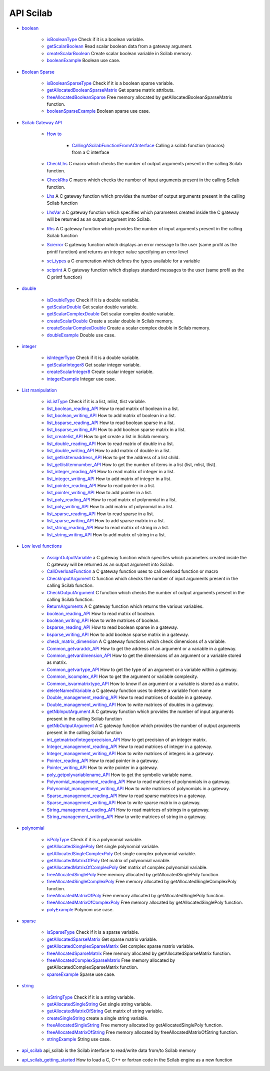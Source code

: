 


API Scilab
~~~~~~~~~~


+ `boolean`_

    + `isBooleanType`_ Check if it is a boolean variable.
    + `getScalarBoolean`_ Read scalar boolean data from a gateway
      argument.
    + `createScalarBoolean`_ Create scalar boolean variable in Scilab
      memory.
    + `booleanExample`_ Boolean use case.

+ `Boolean Sparse`_

    + `isBooleanSparseType`_ Check if it is a boolean sparse variable.
    + `getAllocatedBooleanSparseMatrix`_ Get sparse matrix attributs.
    + `freeAllocatedBooleanSparse`_ Free memory allocated by
      getAllocatedBooleanSparseMatrix function.
    + `booleanSparseExample`_ Boolean sparse use case.

+ `Scilab Gateway API`_

    + `How to`_

        + `CallingAScilabFunctionFromACInterface`_ Calling a scilab function
          (macros) from a C interface

    + `CheckLhs`_ C macro which checks the number of output arguments
      present in the calling Scilab function.
    + `CheckRhs`_ C macro which checks the number of input arguments
      present in the calling Scilab function.
    + `Lhs`_ A C gateway function which provides the number of output
      arguments present in the calling Scilab function
    + `LhsVar`_ a C gateway function which specifies which parameters
      created inside the C gateway will be returned as an output argument
      into Scilab.
    + `Rhs`_ A C gateway function which provides the number of input
      arguments present in the calling Scilab function
    + `Scierror`_ C gateway function which displays an error message to
      the user (same profil as the printf function) and returns an integer
      value specifying an error level
    + `sci_types`_ a C enumeration which defines the types available for a
      variable
    + `sciprint`_ A C gateway function which displays standard messages to
      the user (same profil as the C printf function)

+ `double`_

    + `isDoubleType`_ Check if it is a double variable.
    + `getScalarDouble`_ Get scalar double variable.
    + `getScalarComplexDouble`_ Get scalar complex double variable.
    + `createScalarDouble`_ Create a scalar double in Scilab memory.
    + `createScalarComplexDouble`_ Create a scalar complex double in
      Scilab memory.
    + `doubleExample`_ Double use case.

+ `integer`_

    + `isIntegerType`_ Check if it is a double variable.
    + `getScalarInteger8`_ Get scalar integer variable.
    + `createScalarInteger8`_ Create scalar integer variable.
    + `integerExample`_ Integer use case.

+ `List manipulation`_

    + `isListType`_ Check if it is a list, mlist, tlist variable.
    + `list_boolean_reading_API`_ How to read matrix of boolean in a list.
    + `list_boolean_writing_API`_ How to add matrix of boolean in a list.
    + `list_bsparse_reading_API`_ How to read boolean sparse in a list.
    + `list_bsparse_writing_API`_ How to add boolean sparse matrix in a
      list.
    + `list_createlist_API`_ How to get create a list in Scilab memory.
    + `list_double_reading_API`_ How to read matrix of double in a list.
    + `list_double_writing_API`_ How to add matrix of double in a list.
    + `list_getlistitemaddress_API`_ How to get the address of a list
      child.
    + `list_getlistitemnumber_API`_ How to get the number of items in a
      list (list, mlist, tlist).
    + `list_integer_reading_API`_ How to read matrix of integer in a list.
    + `list_integer_writing_API`_ How to add matrix of integer in a list.
    + `list_pointer_reading_API`_ How to read pointer in a list.
    + `list_pointer_writing_API`_ How to add pointer in a list.
    + `list_poly_reading_API`_ How to read matrix of polynomial in a list.
    + `list_poly_writing_API`_ How to add matrix of polynomial in a list.
    + `list_sparse_reading_API`_ How to read sparse in a list.
    + `list_sparse_writing_API`_ How to add sparse matrix in a list.
    + `list_string_reading_API`_ How to read matrix of string in a list.
    + `list_string_writing_API`_ How to add matrix of string in a list.

+ `Low level functions`_

    + `AssignOutputVariable`_ a C gateway function which specifies which
      parameters created inside the C gateway will be returned as an output
      argument into Scilab.
    + `CallOverloadFunction`_ a C gateway function uses to call overload
      function or macro
    + `CheckInputArgument`_ C function which checks the number of input
      arguments present in the calling Scilab function.
    + `CheckOutputArgument`_ C function which checks the number of output
      arguments present in the calling Scilab function.
    + `ReturnArguments`_ A C gateway function which returns the various
      variables.
    + `boolean_reading_API`_ How to read matrix of boolean.
    + `boolean_writing_API`_ How to write matrices of boolean.
    + `bsparse_reading_API`_ How to read boolean sparse in a gateway.
    + `bsparse_writing_API`_ How to add boolean sparse matrix in a
      gateway.
    + `check_matrix_dimension`_ A C gateway functions which check
      dimensions of a variable.
    + `Common_getvaraddr_API`_ How to get the address of an argument or a
      variable in a gateway.
    + `Common_getvardimension_API`_ How to get the dimensions of an
      argument or a variable stored as matrix.
    + `Common_getvartype_API`_ How to get the type of an argument or a
      variable within a gateway.
    + `Common_iscomplex_API`_ How to get the argument or variable
      complexity.
    + `Common_isvarmatrixtype_API`_ How to know if an argument or a
      variable is stored as a matrix.
    + `deleteNamedVariable`_ a C gateway function uses to delete a
      variable from name
    + `Double_management_reading_API`_ How to read matrices of double in a
      gateway.
    + `Double_management_writing_API`_ How to write matrices of doubles in
      a gateway.
    + `getNbInputArgument`_ A C gateway function which provides the number
      of input arguments present in the calling Scilab function
    + `getNbOutputArgument`_ A C gateway function which provides the
      number of output arguments present in the calling Scilab function
    + `int_getmatrixofintegerprecision_API`_ How to get precision of an
      integer matrix.
    + `Integer_management_reading_API`_ How to read matrices of integer in
      a gateway.
    + `Integer_management_writing_API`_ How to write matrices of integers
      in a gateway.
    + `Pointer_reading_API`_ How to read pointer in a gateway.
    + `Pointer_writing_API`_ How to write pointer in a gateway.
    + `poly_getpolyvariablename_API`_ How to get the symbolic variable
      name.
    + `Polynomial_management_reading_API`_ How to read matrices of
      polynomials in a gateway.
    + `Polynomial_management_writing_API`_ How to write matrices of
      polynomials in a gateway.
    + `Sparse_management_reading_API`_ How to read sparse matrices in a
      gateway.
    + `Sparse_management_writing_API`_ How to write sparse matrix in a
      gateway.
    + `String_management_reading_API`_ How to read matrices of strings in
      a gateway.
    + `String_management_writing_API`_ How to write matrices of string in
      a gateway.

+ `polynomial`_

    + `isPolyType`_ Check if it is a polynomial variable.
    + `getAllocatedSinglePoly`_ Get single polynomial variable.
    + `getAllocatedSingleComplexPoly`_ Get single complex polynomial
      variable.
    + `getAllocatedMatrixOfPoly`_ Get matrix of polynomial variable.
    + `getAllocatedMatrixOfComplexPoly`_ Get matrix of complex polynomial
      variable.
    + `freeAllocatedSinglePoly`_ Free memory allocated by
      getAllocatedSinglePoly function.
    + `freeAllocatedSingleComplexPoly`_ Free memory allocated by
      getAllocatedSingleComplexPoly function.
    + `freeAllocatedMatrixOfPoly`_ Free memory allocated by
      getAllocatedSinglePoly function.
    + `freeAllocatedMatrixOfComplexPoly`_ Free memory allocated by
      getAllocatedSinglePoly function.
    + `polyExample`_ Polynom use case.

+ `sparse`_

    + `isSparseType`_ Check if it is a sparse variable.
    + `getAllocatedSparseMatrix`_ Get sparse matrix variable.
    + `getAllocatedComplexSparseMatrix`_ Get complex sparse matrix
      variable.
    + `freeAllocatedSparseMatrix`_ Free memory allocated by
      getAllocatedSparseMatrix function.
    + `freeAllocatedComplexSparseMatrix`_ Free memory allocated by
      getAllocatedComplexSparseMatrix function.
    + `sparseExample`_ Sparse use case.

+ `string`_

    + `isStringType`_ Check if it is a string variable.
    + `getAllocatedSingleString`_ Get single string variable.
    + `getAllocatedMatrixOfString`_ Get matrix of string variable.
    + `createSingleString`_ create a single string variable.
    + `freeAllocatedSingleString`_ Free memory allocated by
      getAllocatedSinglePoly function.
    + `freeAllocatedMatrixOfString`_ Free memory allocated by
      freeAllocatedMatrixOfString function.
    + `stringExample`_ String use case.

+ `api_scilab`_ api_scilab is the Scilab interface to read/write data
  from/to Scilab memory
+ `api_scilab_getting_started`_ How to load a C, C++ or fortran code
  in the Scilab engine as a new function


.. _createScalarInteger8: createScalarInteger8.html
.. _list_pointer_writing_API: list_pointer_writing_API.html
.. _deleteNamedVariable: deleteNamedVariable.html
.. _Rhs: Rhs.html
.. _Common_getvartype_API: Common_getvartype_API.html
.. _boolean_reading_API: boolean_reading_API.html
.. _freeAllocatedComplexSparseMatrix: freeAllocatedComplexSparseMatrix.html
.. _polynomial: section_74dc8c59f2e04f6dfe1f3c5000f9cf00.html
.. _list_bsparse_reading_API: list_bsparse_reading_API.html
.. _list_double_writing_API: list_double_writing_API.html
.. _Lhs: Lhs.html
.. _Integer_management_reading_API: Integer_management_reading_API.html
.. _createScalarBoolean: createScalarBoolean.html
.. _Low level functions: section_35082c0c82a3e209d74d06a02e1cc382.html
.. _list_poly_writing_API: list_poly_writing_API.html
.. _Scierror: Scierror.html
.. _bsparse_writing_API: bsparse_writing_API.html
.. _sciprint: sciprint.html
.. _integer: section_ebce74f6ed7547252ba6f18ecee955dc.html
.. _isBooleanType: isBooleanType.html
.. _freeAllocatedSinglePoly: freeAllocatedSinglePoly.html
.. _doubleExample: doubleExample.html
.. _list_getlistitemaddress_API: list_getlistitemaddress_API.html
.. _Common_getvardimension_API: Common_getvardimension_API.html
.. _boolean_writing_API: boolean_writing_API.html
.. _getAllocatedComplexSparseMatrix: getAllocatedComplexSparseMatrix.html
.. _AssignOutputVariable: AssignOutputVariable.html
.. _List manipulation: section_83d0f114f02f02653725f7a4d4fdbd72.html
.. _polyExample: polyExample.html
.. _integerExample: integerExample.html
.. _freeAllocatedMatrixOfComplexPoly: freeAllocatedMatrixOfComplexPoly.html
.. _list_double_reading_API: list_double_reading_API.html
.. _CheckRhs: CheckRhs.html
.. _Pointer_writing_API: Pointer_writing_API.html
.. _Integer_management_writing_API: Integer_management_writing_API.html
.. _boolean: section_a67ef8db90b71526457f25ee51f5325b.html
.. _Sparse_management_reading_API: Sparse_management_reading_API.html
.. _isSparseType: isSparseType.html
.. _list_sparse_reading_API: list_sparse_reading_API.html
.. _Common_getvaraddr_API: Common_getvaraddr_API.html
.. _freeAllocatedSparseMatrix: freeAllocatedSparseMatrix.html
.. _list_createlist_API: list_createlist_API.html
.. _check_matrix_dimension: check_matrix_dimension.html
.. _string: section_3d8f654dcb037b1052edb7b8089fd21d.html
.. _getAllocatedSinglePoly: getAllocatedSinglePoly.html
.. _sci_types: sci_types.html
.. _Boolean Sparse: section_82bb08bf7c3ba2571a30615c80fff84c.html
.. _Double_management_writing_API: Double_management_writing_API.html
.. _getNbOutputArgument: getNbOutputArgument.html
.. _Common_iscomplex_API: Common_iscomplex_API.html
.. _getScalarComplexDouble: getScalarComplexDouble.html
.. _list_string_reading_API: list_string_reading_API.html
.. _createScalarComplexDouble: createScalarComplexDouble.html
.. _double: section_6a7221af202e5a72f2dc870be57e7abc.html
.. _freeAllocatedMatrixOfPoly: freeAllocatedMatrixOfPoly.html
.. _String_management_writing_API: String_management_writing_API.html
.. _isListType: isListType.html
.. _CheckInputArgument: CheckInputArgument.html
.. _list_boolean_writing_API: list_boolean_writing_API.html
.. _freeAllocatedBooleanSparse: freeAllocatedBooleanSparse.html
.. _getScalarDouble: getScalarDouble.html
.. _How to: section_f4c0046e94e1db84a36d793fd8cb58c2.html
.. _getAllocatedSingleString: getAllocatedSingleString.html
.. _Sparse_management_writing_API: Sparse_management_writing_API.html
.. _stringExample: stringExample.html
.. _getScalarBoolean: getScalarBoolean.html
.. _CallingAScilabFunctionFromACInterface: CallingAScilabFunctionFromACInterface.html
.. _Scilab Gateway API: section_e56385980798411b94d297d989499642.html
.. _getAllocatedSparseMatrix: getAllocatedSparseMatrix.html
.. _list_string_writing_API: list_string_writing_API.html
.. _getScalarInteger8: getScalarInteger8.html
.. _api_scilab: api_scilab.html
.. _Polynomial_management_reading_API: Polynomial_management_reading_API.html
.. _bsparse_reading_API: bsparse_reading_API.html
.. _CheckLhs: CheckLhs.html
.. _getAllocatedBooleanSparseMatrix: getAllocatedBooleanSparseMatrix.html
.. _getAllocatedMatrixOfString: getAllocatedMatrixOfString.html
.. _createSingleString: createSingleString.html
.. _list_integer_reading_API: list_integer_reading_API.html
.. _Polynomial_management_writing_API: Polynomial_management_writing_API.html
.. _list_bsparse_writing_API: list_bsparse_writing_API.html
.. _isStringType: isStringType.html
.. _int_getmatrixofintegerprecision_API: int_getmatrixofintegerprecision_API.html
.. _getAllocatedSingleComplexPoly: getAllocatedSingleComplexPoly.html
.. _freeAllocatedMatrixOfString: freeAllocatedMatrixOfString.html
.. _getAllocatedMatrixOfPoly: getAllocatedMatrixOfPoly.html
.. _isDoubleType: isDoubleType.html
.. _CallOverloadFunction: CallOverloadFunction.html
.. _String_management_reading_API: String_management_reading_API.html
.. _api_scilab_getting_started: api_scilab_getting_started.html
.. _CheckOutputArgument: CheckOutputArgument.html
.. _getAllocatedMatrixOfComplexPoly: getAllocatedMatrixOfComplexPoly.html
.. _Double_management_reading_API: Double_management_reading_API.html
.. _list_getlistitemnumber_API: list_getlistitemnumber_API.html
.. _list_boolean_reading_API: list_boolean_reading_API.html
.. _freeAllocatedSingleString: freeAllocatedSingleString.html
.. _booleanSparseExample: booleanSparseExample.html
.. _Pointer_reading_API: Pointer_reading_API.html
.. _sparse: section_0abddeeb6ab9673004367c36a3db5c0a.html
.. _Common_isvarmatrixtype_API: Common_isvarmatrixtype_API.html
.. _createScalarDouble: createScalarDouble.html
.. _LhsVar: LhsVar.html
.. _booleanExample: booleanExample.html
.. _list_sparse_writing_API: list_sparse_writing_API.html
.. _isBooleanSparseType: isBooleanSparseType.html
.. _list_pointer_reading_API: list_pointer_reading_API.html
.. _poly_getpolyvariablename_API: poly_getpolyvariablename_API.html
.. _ReturnArguments: ReturnArguments.html
.. _getNbInputArgument: getNbInputArgument.html
.. _sparseExample: sparseExample.html
.. _isPolyType: isPolyType.html
.. _freeAllocatedSingleComplexPoly: freeAllocatedSingleComplexPoly.html
.. _list_poly_reading_API: list_poly_reading_API.html
.. _list_integer_writing_API: list_integer_writing_API.html
.. _isIntegerType: isIntegerType.html



